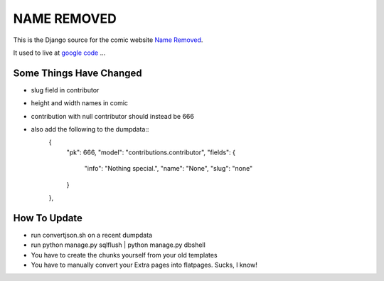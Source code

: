 NAME REMOVED
============

This is the Django source for the comic website `Name Removed <http://nameremoved.com/>`_.

It used to live at `google code <http://code.google.com/p/nameremoved/>`_ ...

Some Things Have Changed
------------------------

- slug field in contributor
- height and width names in comic
- contribution with null contributor should instead be 666
- also add the following to the dumpdata::
    {
      "pk": 666,
      "model": "contributions.contributor",
      "fields": {
          "info": "Nothing special.",
          "name": "None",
          "slug": "none"
      }
    },

How To Update
-------------

- run convertjson.sh on a recent dumpdata
- run python manage.py sqlflush | python manage.py dbshell
- You have to create the chunks yourself from your old templates
- You have to manually convert your Extra pages into flatpages. Sucks, I know!
